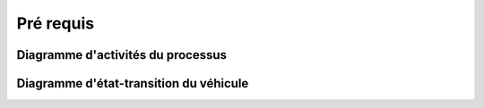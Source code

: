 Pré requis
++++++++++

Diagramme d'activités du processus
==================================



Diagramme d'état-transition du véhicule
=======================================



